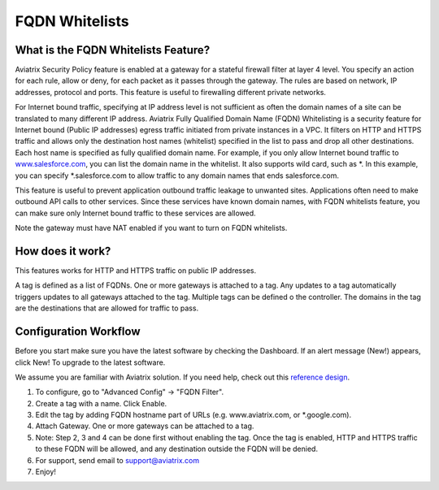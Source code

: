 .. meta::
   :description: FQDN whitelists reference design
   :keywords: FQDN, whitelist, Aviatrix, Egress Control, AWS VPC


=================================
 FQDN Whitelists 
=================================



What is the FQDN Whitelists Feature?
====================================

Aviatrix Security Policy feature is enabled at a gateway for a stateful
firewall filter at layer 4 level. You specify an action for each rule,
allow or deny, for each packet as it passes through the gateway. The
rules are based on network, IP addresses, protocol and ports. This
feature is useful to firewalling different private networks.

For Internet bound traffic, specifying at IP address level is not
sufficient as often the domain names of a site can be translated to many
different IP address. Aviatrix Fully Qualified Domain Name (FQDN)
Whitelisting is a security feature for Internet bound (Public IP
addresses) egress traffic initiated from private instances in a VPC. It
filters on HTTP and HTTPS traffic and allows only the destination host
names (whitelist) specified in the list to pass and drop all other
destinations. Each host name is specified as fully qualified domain
name. For example, if you only allow Internet bound traffic to
`www.salesforce.com <http://www.salesforce.com>`__, you can list the
domain name in the whitelist. It also supports wild card, such as \*. In
this example, you can specify \*.salesforce.com to allow traffic to any
domain names that ends salesforce.com.

This feature is useful to prevent application outbound traffic leakage
to unwanted sites. Applications often need to make outbound API calls to
other services. Since these services have known domain names, with FQDN
whitelists feature, you can make sure only Internet bound traffic to
these services are allowed.

Note the gateway must have NAT enabled if you want to turn on FQDN
whitelists.

How does it work?
=================

This features works for HTTP and HTTPS traffic on public IP addresses.

A tag is defined as a list of FQDNs. One or more gateways is attached to
a tag. Any updates to a tag automatically triggers updates to all
gateways attached to the tag. Multiple tags can be defined o the
controller. The domains in the tag are the destinations that are allowed
for traffic to pass.

Configuration Workflow
======================

Before you start make sure you have the latest software by checking the
Dashboard. If an alert message (New!) appears, click New! To upgrade to
the latest software.

We assume you are familiar with Aviatrix solution. If you need help,
check out this `reference
design <https://s3-us-west-2.amazonaws.com/aviatrix-download/Cloud-Controller/Cloud+Networking+Reference+Design.pdf>`__.

1. To configure, go to "Advanced Config" -> "FQDN Filter".

2. Create a tag with a name. Click Enable.

3. Edit the tag by adding FQDN hostname part of URLs (e.g.
   www.aviatrix.com, or \*.google.com).

4. Attach Gateway. One or more gateways can be attached to a tag.

5. Note: Step 2, 3 and 4 can be done first without enabling the tag.
   Once the tag is enabled, HTTP and HTTPS traffic to these FQDN will be
   allowed, and any destination outside the FQDN will be denied.

6. For support, send email to support@aviatrix.com

7. Enjoy!

.. |image0| image::  FQDN_media/image1.png
   :width: 3.5in
   :height: 0.5in
